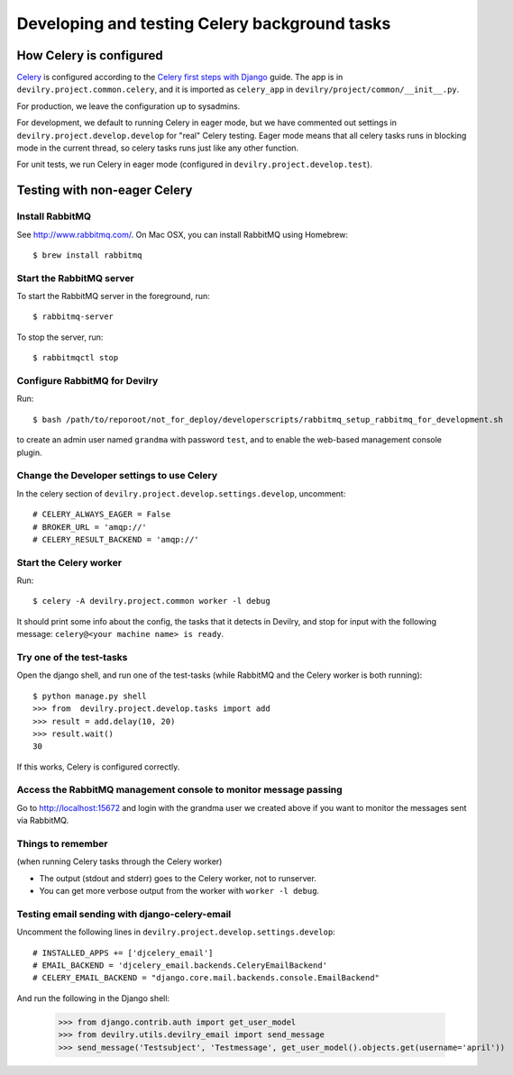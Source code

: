 ##############################################
Developing and testing Celery background tasks
##############################################


************************
How Celery is configured
************************
Celery_ is configured according to the `Celery first steps with Django`_ guide. The
app is in ``devilry.project.common.celery``, and it is imported as ``celery_app`` in
``devilry/project/common/__init__.py``.

For production, we leave the configuration up to sysadmins.

For development, we default to running Celery in eager mode, but we have commented out settings
in ``devilry.project.develop.develop`` for "real" Celery testing. Eager mode means that
all celery tasks runs in blocking mode in the current thread, so celery tasks runs just like any other
function.

For unit tests, we run Celery in eager mode (configured in ``devilry.project.develop.test``).


*****************************
Testing with non-eager Celery
*****************************

Install RabbitMQ
================
See http://www.rabbitmq.com/. On Mac OSX, you can install RabbitMQ using Homebrew::

    $ brew install rabbitmq


Start the RabbitMQ server
=========================
To start the RabbitMQ server in the foreground, run::

    $ rabbitmq-server

To stop the server, run::

    $ rabbitmqctl stop


Configure RabbitMQ for Devilry
==============================
Run::

    $ bash /path/to/reporoot/not_for_deploy/developerscripts/rabbitmq_setup_rabbitmq_for_development.sh

to create an admin user named ``grandma`` with password ``test``, and to enable the web-based
management console plugin.


Change the Developer settings to use Celery
===========================================
In the celery section of ``devilry.project.develop.settings.develop``, uncomment::

    # CELERY_ALWAYS_EAGER = False
    # BROKER_URL = 'amqp://'
    # CELERY_RESULT_BACKEND = 'amqp://'


Start the Celery worker
=======================
Run::

    $ celery -A devilry.project.common worker -l debug

It should print some info about the config, the tasks that it detects in Devilry,
and stop for input with the following message: ``celery@<your machine name> is ready``.


Try one of the test-tasks
=========================
Open the django shell, and run one of the test-tasks (while RabbitMQ and the Celery worker is both running)::

    $ python manage.py shell
    >>> from  devilry.project.develop.tasks import add
    >>> result = add.delay(10, 20)
    >>> result.wait()
    30

If this works, Celery is configured correctly.

Access the RabbitMQ management console to monitor message passing
=================================================================
Go to http://localhost:15672 and login with the grandma user we created
above if you want to monitor the messages sent via RabbitMQ.


Things to remember
==================
(when running Celery tasks through the Celery worker)

- The output (stdout and stderr) goes to the Celery worker, not to runserver.
- You can get more verbose output from the worker with ``worker -l debug``.


Testing email sending with django-celery-email
==============================================

Uncomment the following lines in ``devilry.project.develop.settings.develop``::

    # INSTALLED_APPS += ['djcelery_email']
    # EMAIL_BACKEND = 'djcelery_email.backends.CeleryEmailBackend'
    # CELERY_EMAIL_BACKEND = "django.core.mail.backends.console.EmailBackend"

And run the following in the Django shell:

    >>> from django.contrib.auth import get_user_model
    >>> from devilry.utils.devilry_email import send_message
    >>> send_message('Testsubject', 'Testmessage', get_user_model().objects.get(username='april'))



.. _Celery: http://celery.readthedocs.org/
.. _`Celery first steps with Django`: http://docs.celeryproject.org/en/latest/django/first-steps-with-django.html

